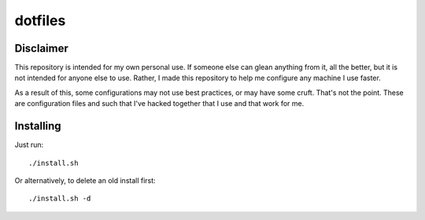 ========
dotfiles
========

Disclaimer
==========

This repository is intended for my own personal use. If someone else can glean
anything from it, all the better, but it is not intended for anyone else to use.
Rather, I made this repository to help me configure any machine I use faster.

As a result of this, some configurations may not use best practices, or may have
some cruft. That's not the point. These are configuration files and such that
I've hacked together that I use and that work for me.

Installing
==========

Just run::
    
    ./install.sh

Or alternatively, to delete an old install first::
    
    ./install.sh -d
